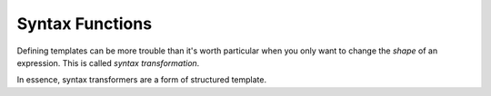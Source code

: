 Syntax Functions
----------------

Defining templates can be more trouble than it's worth particular when
you only want to change the *shape* of an expression.  This is called
*syntax transformation*.

In essence, syntax transformers are a form of structured template.

